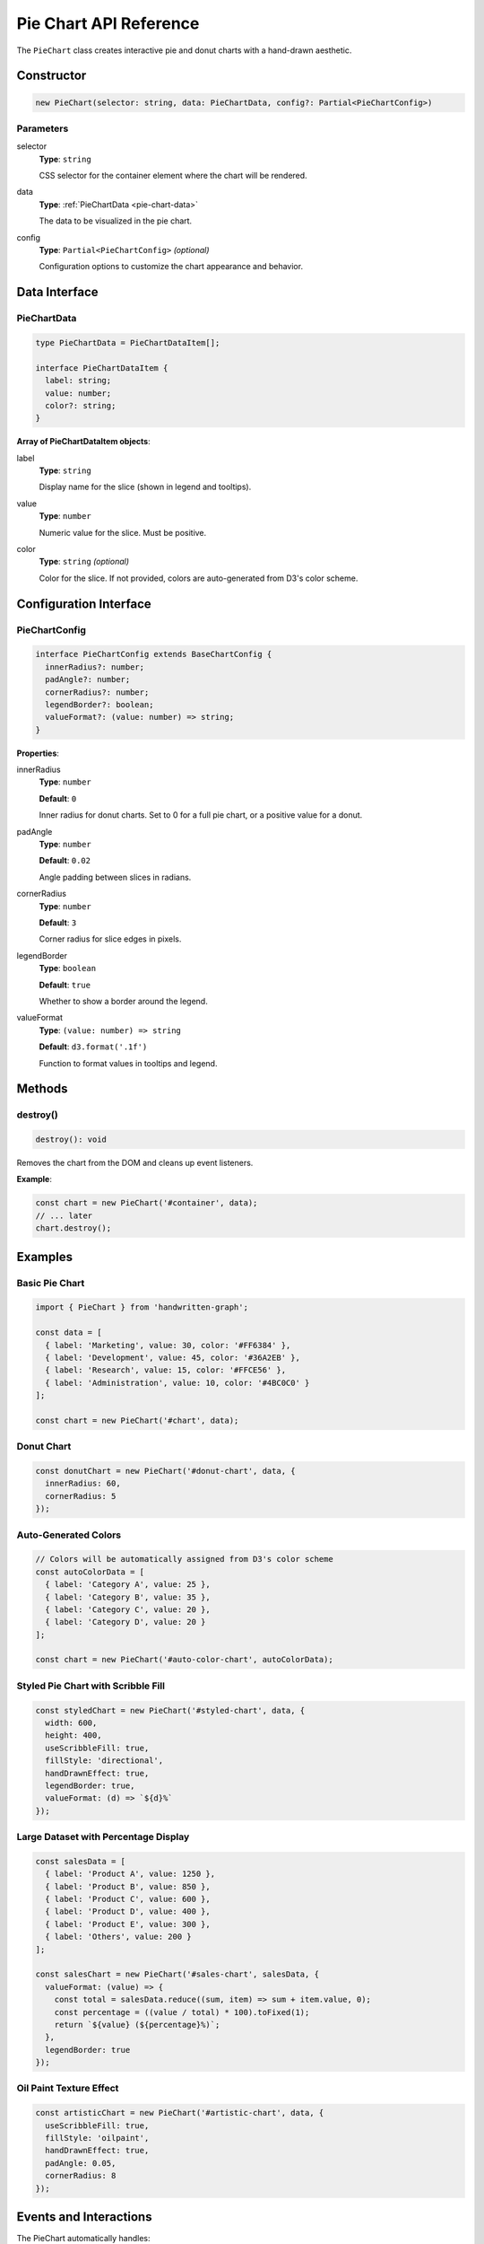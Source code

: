Pie Chart API Reference
========================

The ``PieChart`` class creates interactive pie and donut charts with a hand-drawn aesthetic.

Constructor
-----------

.. code-block:: typescript

   new PieChart(selector: string, data: PieChartData, config?: Partial<PieChartConfig>)

Parameters
~~~~~~~~~~

selector
    **Type**: ``string``
    
    CSS selector for the container element where the chart will be rendered.

data
    **Type**: :ref:`PieChartData <pie-chart-data>`
    
    The data to be visualized in the pie chart.

config
    **Type**: ``Partial<PieChartConfig>`` *(optional)*
    
    Configuration options to customize the chart appearance and behavior.

Data Interface
--------------

.. _pie-chart-data:

PieChartData
~~~~~~~~~~~~

.. code-block:: typescript

   type PieChartData = PieChartDataItem[];

   interface PieChartDataItem {
     label: string;
     value: number;
     color?: string;
   }

**Array of PieChartDataItem objects**:

label
    **Type**: ``string``
    
    Display name for the slice (shown in legend and tooltips).

value
    **Type**: ``number``
    
    Numeric value for the slice. Must be positive.

color
    **Type**: ``string`` *(optional)*
    
    Color for the slice. If not provided, colors are auto-generated from D3's color scheme.

Configuration Interface
-----------------------

PieChartConfig
~~~~~~~~~~~~~~

.. code-block:: typescript

   interface PieChartConfig extends BaseChartConfig {
     innerRadius?: number;
     padAngle?: number;
     cornerRadius?: number;
     legendBorder?: boolean;
     valueFormat?: (value: number) => string;
   }

**Properties**:

innerRadius
    **Type**: ``number``
    
    **Default**: ``0``
    
    Inner radius for donut charts. Set to 0 for a full pie chart, or a positive value for a donut.

padAngle
    **Type**: ``number``
    
    **Default**: ``0.02``
    
    Angle padding between slices in radians.

cornerRadius
    **Type**: ``number``
    
    **Default**: ``3``
    
    Corner radius for slice edges in pixels.

legendBorder
    **Type**: ``boolean``
    
    **Default**: ``true``
    
    Whether to show a border around the legend.

valueFormat
    **Type**: ``(value: number) => string``
    
    **Default**: ``d3.format('.1f')``
    
    Function to format values in tooltips and legend.

Methods
-------

destroy()
~~~~~~~~~

.. code-block:: typescript

   destroy(): void

Removes the chart from the DOM and cleans up event listeners.

**Example**:

.. code-block:: typescript

   const chart = new PieChart('#container', data);
   // ... later
   chart.destroy();

Examples
--------

Basic Pie Chart
~~~~~~~~~~~~~~~

.. code-block:: typescript

   import { PieChart } from 'handwritten-graph';

   const data = [
     { label: 'Marketing', value: 30, color: '#FF6384' },
     { label: 'Development', value: 45, color: '#36A2EB' },
     { label: 'Research', value: 15, color: '#FFCE56' },
     { label: 'Administration', value: 10, color: '#4BC0C0' }
   ];

   const chart = new PieChart('#chart', data);

Donut Chart
~~~~~~~~~~~

.. code-block:: typescript

   const donutChart = new PieChart('#donut-chart', data, {
     innerRadius: 60,
     cornerRadius: 5
   });

Auto-Generated Colors
~~~~~~~~~~~~~~~~~~~~~

.. code-block:: typescript

   // Colors will be automatically assigned from D3's color scheme
   const autoColorData = [
     { label: 'Category A', value: 25 },
     { label: 'Category B', value: 35 },
     { label: 'Category C', value: 20 },
     { label: 'Category D', value: 20 }
   ];

   const chart = new PieChart('#auto-color-chart', autoColorData);

Styled Pie Chart with Scribble Fill
~~~~~~~~~~~~~~~~~~~~~~~~~~~~~~~~~~~

.. code-block:: typescript

   const styledChart = new PieChart('#styled-chart', data, {
     width: 600,
     height: 400,
     useScribbleFill: true,
     fillStyle: 'directional',
     handDrawnEffect: true,
     legendBorder: true,
     valueFormat: (d) => `${d}%`
   });

Large Dataset with Percentage Display
~~~~~~~~~~~~~~~~~~~~~~~~~~~~~~~~~~~~~

.. code-block:: typescript

   const salesData = [
     { label: 'Product A', value: 1250 },
     { label: 'Product B', value: 850 },
     { label: 'Product C', value: 600 },
     { label: 'Product D', value: 400 },
     { label: 'Product E', value: 300 },
     { label: 'Others', value: 200 }
   ];

   const salesChart = new PieChart('#sales-chart', salesData, {
     valueFormat: (value) => {
       const total = salesData.reduce((sum, item) => sum + item.value, 0);
       const percentage = ((value / total) * 100).toFixed(1);
       return `${value} (${percentage}%)`;
     },
     legendBorder: true
   });

Oil Paint Texture Effect
~~~~~~~~~~~~~~~~~~~~~~~~

.. code-block:: typescript

   const artisticChart = new PieChart('#artistic-chart', data, {
     useScribbleFill: true,
     fillStyle: 'oilpaint',
     handDrawnEffect: true,
     padAngle: 0.05,
     cornerRadius: 8
   });

Events and Interactions
-----------------------

The PieChart automatically handles:

- **Hover effects**: Slices expand outward and tooltips appear on hover
- **Touch support**: Works on mobile devices
- **Legend interactions**: Fully interactive legend with color coding
- **Smooth transitions**: Animated hover states

Accessibility
-------------

The PieChart includes:

- Semantic SVG structure with proper grouping
- Text alternatives for screen readers
- Keyboard navigation support
- High contrast mode compatibility
- Percentage information in tooltips and legend

Performance Considerations
--------------------------

- Large numbers of slices (>20) may impact readability
- Hand-drawn effects add computational overhead
- Scribble fills are more resource-intensive than solid colors
- Consider grouping small slices into "Others" category for better performance and readability

Best Practices
--------------

Data Preparation
~~~~~~~~~~~~~~~~

.. code-block:: typescript

   // Ensure positive values
   const cleanData = rawData
     .filter(item => item.value > 0)
     .map(item => ({
       label: item.label,
       value: Math.abs(item.value), // Ensure positive
       color: item.color
     }));

   // Group small slices
   const groupedData = groupSmallSlices(cleanData, 0.05); // Group slices < 5%

Color Management
~~~~~~~~~~~~~~~~

.. code-block:: typescript

   // Use accessibility-friendly color palettes
   const accessibleColors = [
     '#1f77b4', '#ff7f0e', '#2ca02c', '#d62728',
     '#9467bd', '#8c564b', '#e377c2', '#7f7f7f'
   ];

   const coloredData = data.map((item, index) => ({
     ...item,
     color: item.color || accessibleColors[index % accessibleColors.length]
   }));

Responsive Design
~~~~~~~~~~~~~~~~~

.. code-block:: typescript

   // Adjust size based on container
   const containerWidth = document.querySelector('#chart').clientWidth;
   const size = Math.min(600, containerWidth * 0.9);

   const responsiveChart = new PieChart('#chart', data, {
     width: size,
     height: size
   });

Error Handling
--------------

The PieChart handles various error conditions gracefully:

.. code-block:: typescript

   // Empty data
   const emptyChart = new PieChart('#chart', []);
   // Shows "No data to display" message

   // Invalid values filtered out automatically
   const mixedData = [
     { label: 'Valid', value: 10 },
     { label: 'Invalid', value: -5 }, // Filtered out (negative)
     { label: 'Another Invalid', value: 0 }, // Filtered out (zero)
     { label: 'Valid 2', value: 15 }
   ];

Common Pitfalls
---------------

**Too many small slices**:

.. code-block:: typescript

   // ❌ Hard to read with many tiny slices
   const tooManySlices = Array.from({length: 20}, (_, i) => ({
     label: `Item ${i}`,
     value: Math.random() * 5
   }));

   // ✅ Group small slices together
   const groupedSlices = groupSmallSlices(tooManySlices, 0.03);

**Missing or invalid data**:

.. code-block:: typescript

   // ❌ Invalid data structure
   const badData = [
     { name: 'A', amount: 10 }, // Wrong property names
     { label: 'B' }, // Missing value
     { label: 'C', value: 'ten' } // Non-numeric value
   ];

   // ✅ Correct data structure
   const goodData = [
     { label: 'A', value: 10 },
     { label: 'B', value: 20 },
     { label: 'C', value: 30 }
   ];

Advanced Usage
--------------

Custom Legend Positioning
~~~~~~~~~~~~~~~~~~~~~~~~~

.. code-block:: typescript

   // The legend automatically positions itself, but you can influence it
   const wideChart = new PieChart('#wide-chart', data, {
     width: 800,  // Wide chart pushes legend to the right
     height: 400,
     margin: { top: 20, right: 200, bottom: 20, left: 20 }
   });

Dynamic Data Updates
~~~~~~~~~~~~~~~~~~~~

.. code-block:: typescript

   // For dynamic updates, recreate the chart
   function updateChart(newData) {
     if (window.currentChart) {
       window.currentChart.destroy();
     }
     window.currentChart = new PieChart('#dynamic-chart', newData);
   }

Integration with Other Libraries
~~~~~~~~~~~~~~~~~~~~~~~~~~~~~~~~

.. code-block:: typescript

   // Use with animation libraries
   import { PieChart } from 'handwritten-graph';
   import anime from 'animejs';

   const chart = new PieChart('#animated-chart', data);
   
   // Add custom animations to the container
   anime({
     targets: '#animated-chart .handwritten-graph-container',
     opacity: [0, 1],
     scale: [0.8, 1],
     duration: 1000,
     easing: 'easeOutElastic'
   });

See Also
--------

- :doc:`configuration` - Base configuration options
- :doc:`line-chart-api` - Line Chart API reference
- :doc:`bar-chart-api` - Bar Chart API reference